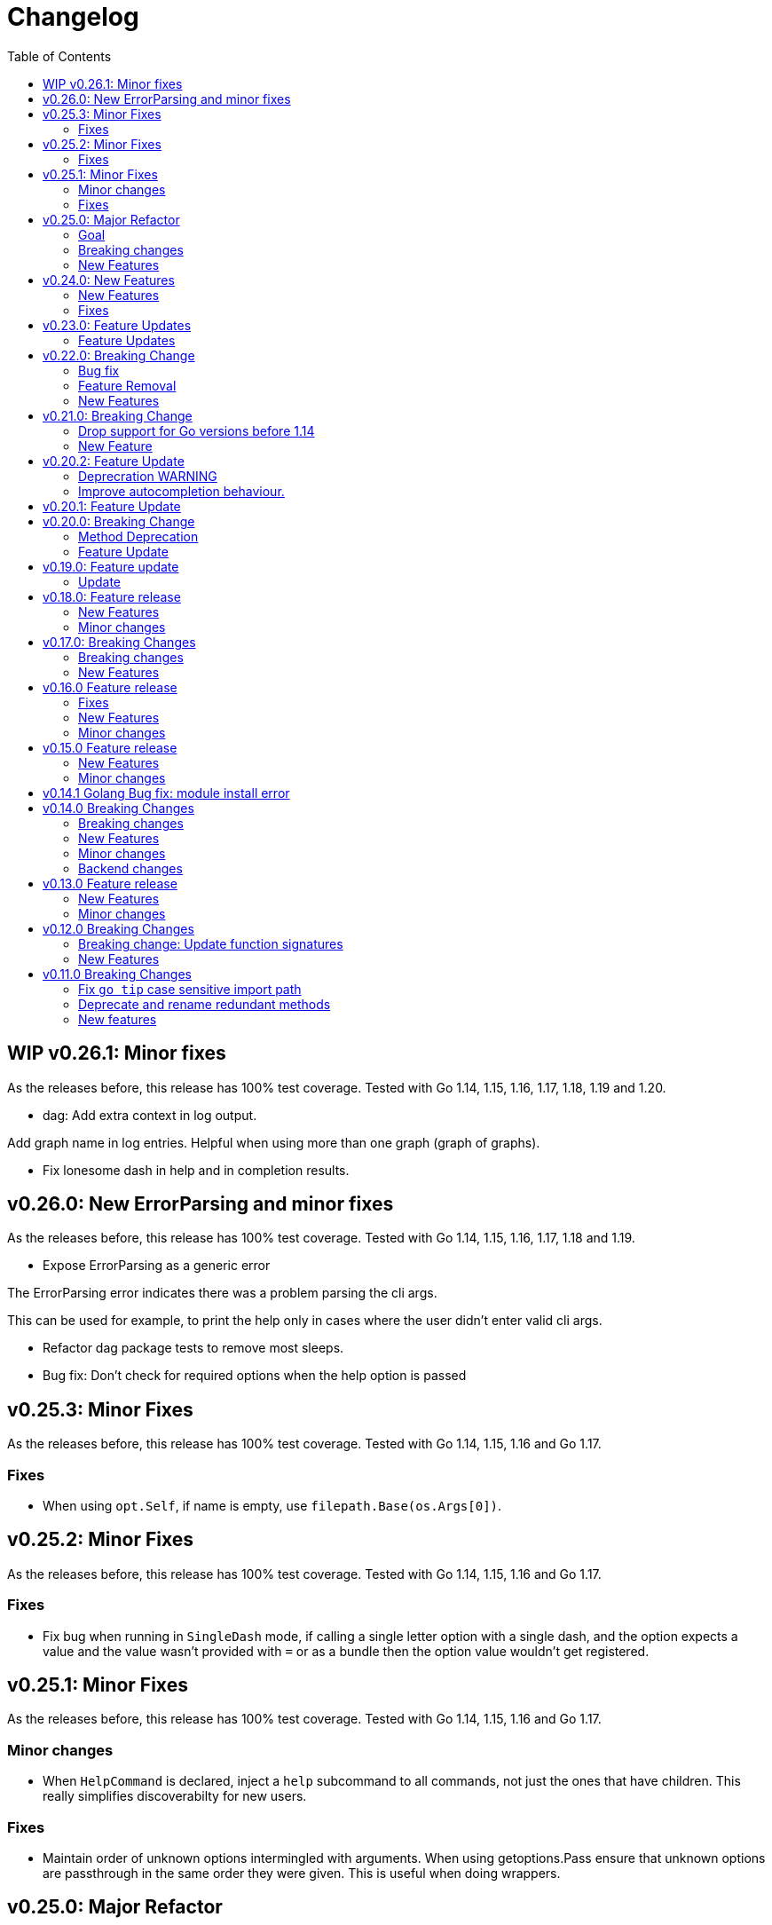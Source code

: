 = Changelog
:toc:

== WIP v0.26.1: Minor fixes

As the releases before, this release has 100% test coverage.
Tested with Go 1.14, 1.15, 1.16, 1.17, 1.18, 1.19 and 1.20.

* dag: Add extra context in log output.

Add graph name in log entries.
Helpful when using more than one graph (graph of graphs).

* Fix lonesome dash in help and in completion results.

== v0.26.0: New ErrorParsing and minor fixes

As the releases before, this release has 100% test coverage.
Tested with Go 1.14, 1.15, 1.16, 1.17, 1.18 and 1.19.

* Expose ErrorParsing as a generic error

The ErrorParsing error indicates there was a problem parsing the cli args.

This can be used for example, to print the help only in cases where the user didn't enter valid cli args.

* Refactor dag package tests to remove most sleeps.

* Bug fix: Don't check for required options when the help option is passed

== v0.25.3: Minor Fixes

As the releases before, this release has 100% test coverage.
Tested with Go 1.14, 1.15, 1.16 and Go 1.17.

=== Fixes

* When using `opt.Self`, if name is empty, use `filepath.Base(os.Args[0])`.

== v0.25.2: Minor Fixes

As the releases before, this release has 100% test coverage.
Tested with Go 1.14, 1.15, 1.16 and Go 1.17.

=== Fixes

* Fix bug when running in `SingleDash` mode, if calling a single letter option with a single dash, and the option expects a value and the value wasn't provided with `=` or as a bundle then the option value wouldn't get registered.

== v0.25.1: Minor Fixes

As the releases before, this release has 100% test coverage.
Tested with Go 1.14, 1.15, 1.16 and Go 1.17.

=== Minor changes

* When `HelpCommand` is declared, inject a `help` subcommand to all commands, not just the ones that have children.
This really simplifies discoverabilty for new users.

=== Fixes

* Maintain order of unknown options intermingled with arguments.
When using getoptions.Pass ensure that unknown options are passthrough in the same order they were given.
This is useful when doing wrappers.

== v0.25.0: Major Refactor

As the releases before, this release has 100% test coverage.
Tested with Go 1.14, 1.15, 1.16 and Go 1.17.

=== Goal

This refactor brings major benefits in both parsing and autocompletion.
In the initial implementation, completion was added as side logic to the existing parser code.
In this implementation, completions are a first class citizen and share the same parsing tree structure that the rest of the library is using.

The parsing tree was refactored from the ground up to better accommodate commands and subcommands and also the extra use cases that have been popping up ever since autocompletion support was added.

The major user facing change is that instead of providing building blocks to build a command and subcommand experience, a single `opt.Parse` and `opt.Dispatch` call is required to handle options for commands and subcommands at all levels.

=== Breaking changes

* The HelpCommand signature has changed.
The name of the "help" command is configurable.
Additionally, when defining `opt.HelpCommand` there is no need to define a help option as it also declares one.
+
----
- opt.Bool("help", false, opt.Alias("?"))
- opt.HelpCommand("")
+ opt.HelpCommand("help", opt.Alias("?"))
----

* The Dispatch signature has changed.
There is no need to define the name of the help command at this level anymore since it has been moved to the `HelpCommand` declaration.
+
[source,diff]
----
- err = opt.Dispatch(ctx, "help", remaining)
+ err = opt.Dispatch(ctx, remaining)
----

* Move `InterruptContext` into a package level function and not a method of GetOpt.
+
[source,diff]
----
- ctx, cancel, done := opt.InterruptContext()
+ ctx, cancel, done := getoptions.InterruptContext()
----

* `Write` io.Writer used to write warnings and errors (which defaults to os.Stderr) has been made into a package level variable and not a method of GetOpt.

* `CommandFn` is no longer an exported field of `GetOpt`.
If this was ever used, now the canonical way to execute a command function is through `opt.Dispatch`.

* Remove `opt.Option`, this was used in test code to return the internal representation of an option and shouldn't be accessed directly by an end user.

* Remove `opt.Stringer`, this was used to print a text representation of the parsed structure but other than in test code there is little value for it.

* Moved exported packages that this library uses into the `internal` directory so they can't be imported by other projects by mistake.

* Change `opt.CustomCompletion` signature:
+
[source,diff]
----
- func (gopt *GetOpt) CustomCompletion(list []string) *GetOpt
+ func (gopt *GetOpt) CustomCompletion(list ...string) *GetOpt
----

=== New Features

* Autocompletion is super useful now.

* New setting: `opt.UnsetOptions`
+
Since options are automatically inherited to commands and subcommands, in cases where you want to override that inheritance and delete the inherited options use this.
This is useful for wrapper commands.

* When a command doesn't have a defined command fn but that command has children, a help landing page is displayed automatically.

== v0.24.0: New Features

As the releases before, this release has 100% test coverage.
Tested with Go 1.14, 1.15, 1.16 and Go 1.17.

=== New Features

* Add `SetMaxParallel` method to DAG graph to limit concurrency.

* Add `SetOutputBuffer` method to DAG graph to allow buffering task output in memory and printing it at the end of the task execution for easier debugging.

* Enable completion results after options that require arguments.

=== Fixes

* Fix spelling mistake in package `dag`: `DephFirstSort()` -> `DepthFirstSort()`

== v0.23.0: Feature Updates

As the releases before, this release has 100% test coverage.
Tested with Go 1.14 and Go 1.15.

=== Feature Updates

* Introduce `Float64Optional` and `Float64VarOptional` to have complete method parity for String, Int and Float64 types.

* Support multi-line command descriptions.

* Add `GetEnv` support for missing single option types:
	- Int, IntVar, IntOptional, IntVarOptional
  - StringOptional, StringVarOptional
  - Float64, Float64Var, Float64Optional, Float64VarOptional

== v0.22.0: Breaking Change

As the releases before, this release has 100% test coverage.
Tested with Go 1.14 and Go 1.15.

=== Bug fix

Fix completion issues where a completion that works when starting to complete from scratch fails when some args are deleted.

Fixed by changing the exit status when generating completions from 1 to 124.
link:https://www.gnu.org/software/bash/manual/html_node/Programmable-Completion.html[Exit 124] means programmable completion restarts from the beginning, with an attempt to find a new compspec for that command.

=== Feature Removal

Removing negatable flags `NBool` and `NBoolVar`.
A feature that adds a bunch of complexity for very little value and prevents reading environment variables into booleans.

=== New Features

* `opt.GetEnv` Is now supported when using `opt.Bool` and `opt.BoolVar`.
Previously only `opt.String` and `opt.StringVar` were supported.
+
When using `opt.GetEnv` with `opt.Bool` or `opt.BoolVar`, only the words "true" or "false" are valid.
They can be provided in any casing, for example: "true", "True" or "TRUE".

* `opt.Dispatch` now automatically handles the help flag.
The help flag needs to be defined at the top level.
When the help flag is called and handled by a command `opt.Dispatch` now returns an error of type `getoptions.ErrorHelpCalled`.
+
For example:
+
[source,go]
----
func main() {
	os.Exit(program())
}

func program() int {
	opt := getoptions.New()
	opt.Bool("help", false, opt.Alias("?"))    // Define the help flag as "--help" with alias "-?"
	list := opt.NewCommand("list", "list stuff").SetCommandFn(listRun)
	list.Bool("list-opt", false)
	opt.HelpCommand("")
	remaining, err := opt.Parse(os.Args[1:])
	if err != nil {
		fmt.Fprintf(os.Stderr, "ERROR: %s\n", err)
		os.Exit(1)
	}

	ctx, cancel, done := opt.InterruptContext()
	defer func() { cancel(); <-done }()

	err = opt.Dispatch(ctx, "help", remaining) // Use the same help flag "help".
	if err != nil {
		if errors.Is(err, getoptions.ErrorHelpCalled) {
			return 1
		}
		fmt.Fprintf(os.Stderr, "ERROR: %s\n", err)
		return 1
	}
	return 0
}
----
+
Now, calling `program list --help` or `program list -?` prints the help for the `list` command as well as calling `program help list`.

== v0.21.0: Breaking Change

As the releases before, this release has 100% test coverage.

=== Drop support for Go versions before 1.14

Dropping support for Go 1.10, 1.11, 1.12 and 1.13 to leverage new errors and testing features.

In particular The `errors.Is` and `errors.As` features greatly simplify error testing and handling and are used in the new DAG build system.

=== New Feature

Introduces a new Directed Acyclic Graph Build System.

The build system is a separate import package: `import "github.com/DavidGamba/go-getoptions/dag"`

Documentation can be found in its own link:./dag/README.adoc[README].

== v0.20.2: Feature Update

As the releases before, this release has 100% test coverage.

=== Deprecration WARNING

Support for Go 1.10, 1.11 and 1.12 will be dropped in a future release.
The `errors.Is` and `errors.As` features greatly simplify error testing and handling and will likely be introduced in the near future.

=== Improve autocompletion behaviour.

* Pass autocompletion entries to children.
+
From v0.20.0 all options starting being passed to children commands.
Their completion entries were missing.

* Separate internal option completion between flags that don't expect and argument and options that do.
When an option that expects an argument is found, the given argument won't break the completion chain.
Only one argument is supported per option.

* Don't break autocompletion chain when there is an option in the chain that accepts an argument with `=`.
For example: `program --profile=dev <tab><tab>` will show completions for program.

== v0.20.1: Feature Update

As the releases before, this release has 100% test coverage.

* Improve autocompletion behaviour.
+
Break words in COMP_LINE by matching against multiple spaces `\s+` instead of a single one.

== v0.20.0: Breaking Change

As the releases before, this release has 100% test coverage.

=== Method Deprecation

* Deprecate `opt.SetOption`
+
Since the introduction of `opt.NewCommand(name, description string)` there is a proper parent child relationship between commands.
There is no need to hack passing desired options to the child command, instead, now all options are automatically propagated to the child.
+
This has the side benefit to make the automated help clearer by listing all options that previously where only listed in one of the parent levels.
+
To update, remove calls to `opt.SetOption`, for example:
+
[source,diff]
----
 	opt := getoptions.New()
 	opt.Bool("help", false, opt.Alias("?"))
 	opt.Bool("debug", false)
 	opt.SetRequireOrder()
 	opt.SetUnknownMode(getoptions.Pass)
 	list := opt.NewCommand("list", "list stuff")
-	list.SetOption(opt.Option("help"), opt.Option("debug")).SetCommandFn(listRun)
+	list.SetCommandFn(listRun)
 	list.Bool("list-opt", false)
 	opt.HelpCommand("")
 	remaining, err := opt.Parse([]string{"list"})
----

=== Feature Update

* Automatically run `opt.Parse` when calling `opt.Dispatch`.
+
When defining a new command, we define the function that the command will run with `command.SetCommandFn(commandFunction)`.
If the command is passed in the command line, `opt.Dispatch` calls the command function.
Previously, `opt.Dispatch` wasn't automatically calling `opt.Parse` in the command function so the first thing that every command function had to do was a call to parse.
+
For example:
+
[source,go]
----
func main() {
	opt := getoptions.New()
	list := opt.NewCommand("list", "list stuff")
	list.SetCommandFn(listRun)
	opt.HelpCommand("")
	remaining, err := opt.Parse(os.Args[1:])
	if err != nil {
		...
	}

	err = opt.Dispatch(context.Background(), "help", remaining)
	if err != nil {
		...
	}
}

func listRun(ctx context.Context, opt *getoptions.GetOpt, args []string) error {
	remaining, err := opt.Parse(args)
	if err != nil {
		...
	}
	// Function code here
}
----
+
Now, the call `opt.Parse` is automated by `opt.Dispatch` so the command function is simplified to:
+
[source,go]
----
func listRun(ctx context.Context, opt *getoptions.GetOpt, args []string) error {
	// Function code here
}
----
+
Where the received `opt` has the arguments already parsed and the received `args` is the remaining arguments that didn't match any option.

== v0.19.0: Feature update

As the releases before, this release has 100% test coverage.

=== Update

* `opt.GetEnv` now satisfies `opt.Required`:
+
When an environment variable that matches the variable from `opt.GetEnv` is set, `opt.GetEnv` will set `opt.Called` to true and will set `opt.CalledAs` to the name of the environment variable used.
In other words, when an option is required, `opt.Required` is set, `opt.GetEnv` satisfies that requirement.

* `opt.GetEnv` environment variable now shows in help output.
+
Example:
+
----
REQUIRED PARAMETERS:
    --access-key-id <string>        AWS Access Key ID. (env: AWS_ACCESS_KEY_ID)

    --role-arn <string>             Role ARN. (env: AWS_ROLE_ARN)

    --secret-access-key <string>    AWS Secret Access Key. (env: AWS_SECRET_ACCESS_KEY)

OPTIONS:
    --region <string>               Default Region. (default: "us-west-2", env: AWS_DEFAULT_REGION)
----

== v0.18.0: Feature release

As the releases before, this release has 100% test coverage.

This release adds initial support for Environment Variables and adds lots of GoDoc examples.

=== New Features

* Initial support for environment variables has been added.
+
Currently, only `opt.String` and `opt.StringVar` are supported.
+
To use it, set the option modify function to opt.GetEnv.
For example:
+
[source, go]
----
var profile string
opt.StringVar(&profile, "profile", "default", opt.GetEnv("AWS_PROFILE"))
----
+
Or:
+
[source, go]
----
profile := opt.String("profile", "default", opt.GetEnv("AWS_PROFILE"))
----
+
NOTE: Non supported option types behave with a No-Op when `opt.GetEnv` is defined.

=== Minor changes

* Change opt.Dispatch signature to clarify the actual use of the variable.
Additionally, actually use the variable, before it was hardcoded to "help".
+
[source, diff]
----
-func (gopt *GetOpt) Dispatch(ctx context.Context, helpOptionName string, args []string) error
+func (gopt *GetOpt) Dispatch(ctx context.Context, helpCommandName string, args []string) error
----

== v0.17.0: Breaking Changes

As the releases before, this release has 100% test coverage.

This release keeps on the work of removing the kinks around subcommands.
An example showing subcommands can be found in https://github.com/DavidGamba/go-getoptions/tree/master/examples/mygit[./examples/mygit].

It also introduces the use of context to propagate cancelation signals, etc. to the child commands.

Finally, it introduces a new helper that captures interrupts (for example Ctrl-C) and returns a top level context.

=== Breaking changes

* Refactor `NewCommmand` as a method.
This will allow the built-in help to have information about the parent.
It might also help with autocompletion.

* Change sigature to `opt.NewCommand(name, description string)`.
It takes a name and description now.

* Change signature of `CommandFn` to have a `context` as the first argument.
It will allow the parent to propagate cancelation signals, etc. to the child commands.
This change goes along a change to the helper `opt.Dispatch` to also have a `context` as the first argument.

Updating:

[source, diff]
----
-   list := getoptions.NewCommand().Self("list", "list instances").
+   list := opt.NewCommand("list", "list instances").
        SetOption(parent.Option("help"), parent.Option("debug")).
        SetCommandFn(runInstanceList)
    list.StringSlice("tag", 1, 99, opt.Alias("t"),
        opt.Description("Any AWS tags you want to list"))
-   opt.Command(list)

 ...

-   err = opt.Dispatch("help", remaining)
+   err = opt.Dispatch(context.Background(), "help", remaining)

 ...

-func runInstanceList(opt *getoptions.GetOpt, args []string) error {
+func runInstanceList(ctx context.Context, opt *getoptions.GetOpt, args []string) error {
----

=== New Features

* Introduce `opt.InterruptContext()`, a helper that returns a top level context that captures interrupt signals (`os.Interrupt`, `syscall.SIGHUP`, `syscall.SIGTERM`).
An example can be found in https://github.com/DavidGamba/go-getoptions/tree/master/examples/mygit[./examples/mygit].

== v0.16.0 Feature release

As the releases before, this release has 100% test coverage.

=== Fixes

* Bug Fix: Update `opt.Dispatch` not to handle `--help` option.
It was preventing the help option to reach the commands.

=== New Features

* Introduce `opt.HelpSynopsisArgs(string)` method to allow overriding the default args description.
The current default description is `[<args>]`.

=== Minor changes

* Make `SetMode`, `SetUnknownMode`, `SetRequireOrder` and `SetMapKeysToLower` chainable.

== v0.15.0 Feature release

As the releases before, this release has 100% test coverage.

Change workflow to deal with ambiguities between parent and child.

For example, the root may have option `--profile` and the command the option `--password` with alias `-p`. If `-p` is passed, the parent would uncorrectly be matched.

For the parent to properly handle ambiguities with its children, it needs to have knowledge of them. A new `getoptions.NewCommand` has been introduced.

To help with the verbosity of handling all the commands, a new `Dispatch` method is introduced, it will call a command's function defined with the new `SetCommandFn` method.

=== New Features

• Introduce `getoptions.NewCommand()` to declare commands and clearly separate their role from the main `getoptions.New()`.

• Introduce `command.SetCommandFn(fn CommandFn)` to declare a commands function callback.

• Introduce `opt.Dispatch(helpOptionName string, args []string)` to automatically handle dispatching to the `CommandFn` based on the cli input.

• Make options unambiguous with commands.
For example, the root may have option `--profile` and the command the option `--password` with alias `-p`. If `-p` is passed, the parent would uncorrectly be matched.

• Introduce new error indicating which options are getting matched with ambiguous options.

• Add `getoptions.HelpCommand()` to have an automated help command.
It adds completions for all other commands automatically.

=== Minor changes

• Fix unknown option warning formatting.
Each warning has its own line and it is preceded by `WARNING: `.

• Minor README updates... New features need proper documentation.

• Minor automated help changes.

== v0.14.1 Golang Bug fix: module install error

Bypass double dot golang modules error:
https://github.com/golang/go/issues/27299

== v0.14.0 Breaking Changes

As the releases before, this release has 100% test coverage.

This release introduces bash completion by default and works out many kinks around subcommands.
An example showing subcommands can be found in https://github.com/DavidGamba/go-getoptions/tree/master/examples/mygit[./examples/mygit].

=== Breaking changes

• Remove support for Go < v1.10 (v1.5 - v1.9).
• Rename `getoptions.Option` to `getoptions.Value`.
+
WARNING: A new `getoptions.Option` method is has been introduced, but the new one returns `*option.Option` instead.

• Change the argument of `opt.SetMode` and `opt.SetUnknownMode` from a string to a `getoptions.Mode` and `getoptions.UnknownMode` type.
Makes it easier to autodiscover valid arguments for the method.

• Refactor section help methods into the main `opt.Help` one.
+
[source, diff]
----
- opt.HelpName()
+ opt.Help(getoptions.HelpName)

- opt.HelpSynopsis()
+ opt.Help(getoptions.HelpSynopsis)

- opt.HelpCommandList()
+ opt.Help(getoptions.HelpCommandList)

- opt.HelpOptionList()
+ opt.Help(getoptions.HelpOptionList)
----
+
To print all the sections of the automated help, continue to use `opt.Help()`.

=== New Features

• Implement bash completion by default.
+
Add the following to your `.bashrc`: +
`complete -o default -C "/binary/location/myscript" myscript`

• New `getoptions.Option` method that returns `*option.Option`.
In combination with the new `getoptions.SetOption` it allows to pass options from parent to subcommand.

• Add `getoptions.CustomCompletion` method.
Given a list, it will add the elements of the list to the completion alternatives.

• Add `getoptions.StringMapVar` method.

=== Minor changes

• Pad SYNOPSIS content with 4 spaces.
• Add `Self` method to populate help NAME section.

=== Backend changes

• Refactor the code into more modular pieces.


== v0.13.0 Feature release

As the releases before, this release has 100% test coverage.

=== New Features

• Experimental implementation of help messages.
• Show used alias in errors for single options (not slice or maps).
• Add opt.CalledAs method to know how the option was called.

=== Minor changes

• Add example script.
• Add golang 1.12 to test suite.


== v0.12.0 Breaking Changes

As the releases before, this release has 100% test coverage.

=== Breaking change: Update function signatures

Change all function signatures from:

	XVar(p *bool, name string, def bool, aliases ...string)

To:

	XVar(p *bool, name string, def bool, fns ...ModifyFn)

This change allows to pass different functions to the option that will
modify single option behaviour and will allow for multiple features
without future breaking changes in the function signature.

As part as this change, a new function, `opt.Alias` is added to support
previous functionality.

To update, change the aliases from a list of aliases as the variadic
last argument to a list of aliases passed to the `opt.Alias` function.
For example:

[source, diff]
----
- opt.BoolVar(&flag, "flag", false, "f", "alias2")
+ opt.BoolVar(&flag, "flag", false, opt.Alias("f", "alias2"))
----

=== New Features

• Add `opt.Alias` option modifier to assign option aliases.
• Add `opt.Required` option modifier to indicate if an option is required.


== v0.11.0 Breaking Changes

As the releases before, this release has 100% test coverage.

=== Fix `go tip` case sensitive import path

	davidgamba -> DavidGamba

=== Deprecate and rename redundant methods

• `StringSlice` is redundant with `StringSliceMulti`.  +
Calling: +
`StringSlice(name, aliases...)` +
Is the same as Calling: +
`StringSliceMulti(name, 1, 1, aliases...)` +
Consolidate API to: +
`StringSlice(name, min, max, aliases...)`

• `StringMap` is redundant with `StringMapMulti`. +
Calling: +
`StringMap(name, aliases...)` +
Is the same as Calling: +
`StringMapMulti(name, 1, 1, aliases...)` +
Consolidate API to: +
`StringMap(name, min, max, aliases...)` +

• Rename `IntSliceMulti` to `IntSlice`.

=== New features

• Add `StringSliceVar` and `IntSliceVar` methods.
• Add option to `SetMapKeysToLower`.

